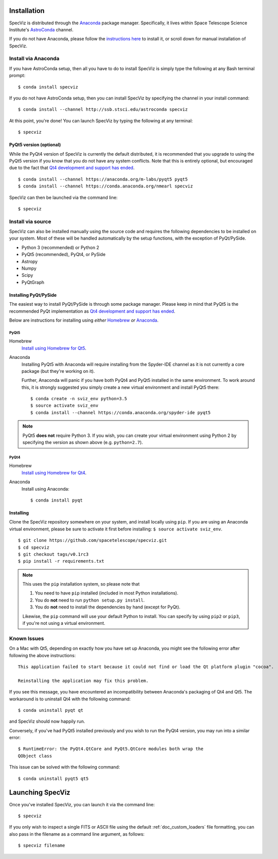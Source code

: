 .. _doc_installation:

Installation
============

SpecViz is distributed through the `Anaconda <https://anaconda.org>`_ package
manager. Specifically, it lives within Space Telescope Science Institute's
`AstroConda <http://astroconda.readthedocs.io/>`_ channel.

If you do not have Anaconda, please follow the `instructions here
<https://www.continuum.io/downloads>`_ to install it, or scroll down for
manual installation of SpecViz.


Install via Anaconda
--------------------

If you have AstroConda setup, then all you have to do to install SpecViz is
simply type the following at any Bash terminal prompt::

    $ conda install specviz

If you do not have AstroConda setup, then you can install SpecViz by
specifying the channel in your install command::

    $ conda install --channel http://ssb.stsci.edu/astroconda specviz

At this point, you're done! You can launch SpecViz by typing the following at
any terminal::

    $ specviz


PyQt5 version (optional)
^^^^^^^^^^^^^^^^^^^^^^^^

While the PyQt4 version of SpecViz is currently the default distributed, it
is recommended that you upgrade to using the PyQt5 version if you know that
you do not have any system conflicts. Note that this is entirely optional,
but encouraged due to the fact that `Qt4 development and support has ended
<http://blog.qt.io/blog/2015/05/26/qt-4-8-7-released/>`_. ::

    $ conda install --channel https://anaconda.org/m-labs/pyqt5 pyqt5
    $ conda install --channel https://conda.anaconda.org/nmearl specviz

SpecViz can then be launched via the command line::

    $ specviz

Install via source
------------------

SpecViz can also be installed manually using the source code and requires the
following dependencies to be installed on your system. Most of these will be
handled automatically by the setup functions, with the exception of PyQt/PySide.

* Python 3 (recommended) or Python 2
* PyQt5 (recommended), PyQt4, or PySide
* Astropy
* Numpy
* Scipy
* PyQtGraph


Installing PyQt/PySide
^^^^^^^^^^^^^^^^^^^^^^

The easiest way to install PyQt/PySide is through some package manager.
Please keep in mind that PyQt5 is the recommended PyQt implementation as
`Qt4 development and support has ended <http://blog.qt.io/blog/2015/05/26/qt-4-8-7-released/>`_.

Below are instructions for installing using *either* `Homebrew <http://brew
.sh/>`_ *or* `Anaconda <https://www.continuum.io/downloads>`_.

PyQt5
"""""

Homebrew
   `Install using Homebrew for Qt5 <http://brewformulas.org/Pyqt5>`_.

Anaconda
   Installing PyQt5 with Anaconda will require installing from the Spyder-IDE
   channel as it is not currently a core package (but they're working on it).

   Further, Anaconda will panic if you have both PyQt4 and PyQt5 installed in
   the same environment. To work around this, it is strongly suggested you
   simply create a new virtual environment and install PyQt5 there::

    $ conda create -n sviz_env python=3.5
    $ source activate sviz_env
    $ conda install --channel https://conda.anaconda.org/spyder-ide pyqt5

.. note::

   PyQt5 **does not** require Python 3. If you wish, you can create your
   virtual environment using Python 2 by specifying the version as shown above
   (e.g. ``python=2.7``).

PyQt4
"""""

Homebrew
   `Install using Homebrew for Qt4 <http://brewformulas.org/Pyqt4>`_.

Anaconda
   Install using Anaconda::

    $ conda install pyqt


Installing
^^^^^^^^^^

Clone the SpecViz repository somewhere on your system, and install locally using
``pip``. If you are using an Anaconda virtual environment, please be sure to
activate it first before installing: ``$ source activate sviz_env``.

::

    $ git clone https://github.com/spacetelescope/specviz.git
    $ cd specviz
    $ git checkout tags/v0.1rc3
    $ pip install -r requirements.txt

.. note::

   This uses the ``pip`` installation system, so please note that

   1. You need to have ``pip`` installed (included in most Python
      installations).
   2. You do **not** need to run ``python setup.py install``.
   3. You do **not** need to install the dependencies by hand (except for PyQt).

   Likewise, the ``pip`` command will use your default Python to install.
   You can specify by using ``pip2`` or ``pip3``, if you're not using a virtual
   environment.


Known Issues
------------

On a Mac with Qt5, depending on exactly how you have set up Anaconda, you might
see the following error after following the above instructions::

    This application failed to start because it could not find or load the Qt platform plugin "cocoa".

    Reinstalling the application may fix this problem.

If you see this message, you have encountered an incompatibility between
Anaconda's packaging of Qt4 and Qt5. The workaround is to uninstall Qt4 with the
following command::

    $ conda uninstall pyqt qt

and SpecViz should now happily run.

Conversely, if you've had PyQt5 installed previously and you wish to run the
PyQt4 version, you may run into a similar error::

    $ RuntimeError: the PyQt4.QtCore and PyQt5.QtCore modules both wrap the
    QObject class

This issue can be solved with the following command::

    $ conda uninstall pyqt5 qt5


.. _doc_launching:

Launching SpecViz
=================

Once you've installed SpecViz, you can launch it via the command line::

    $ specviz


If you only wish to inspect a single FITS or ASCII file using the default
:ref:`doc_custom_loaders` file formatting, you can also pass in the filename
as a command line argument, as follows::

    $ specviz filename
